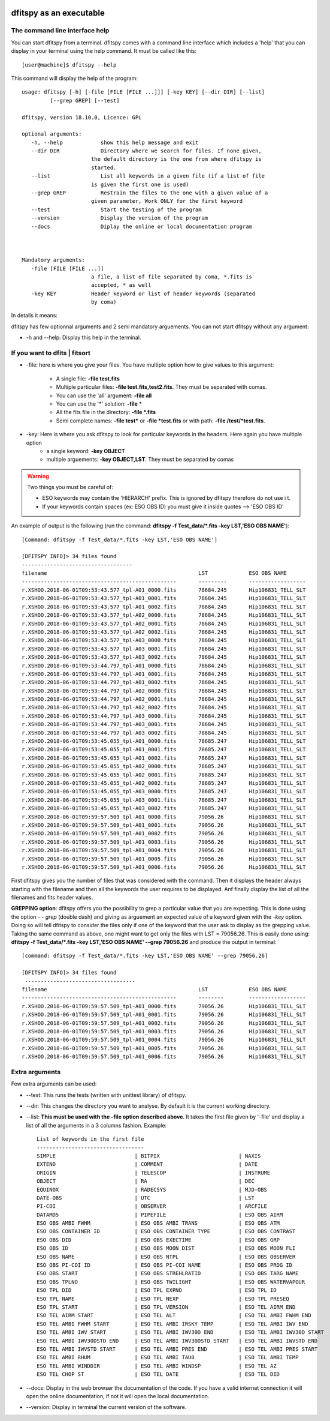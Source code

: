 .. _Usagecli:


|Python36| |Licence| |numpy|  

.. |Licence| image:: https://img.shields.io/badge/License-GPLv3-blue.svg
      :target: http://perso.crans.org/besson/LICENSE.html

.. |Opensource| image:: https://badges.frapsoft.com/os/v1/open-source.svg?v=103
      :target: https://github.com/ellerbrock/open-source-badges/

.. |Python36| image:: https://img.shields.io/badge/python-3.6-blue.svg
.. _Python36: https://www.python.org/downloads/release/python-360/

.. |numpy| image:: https://img.shields.io/badge/poweredby-numpy-orange.svg
   :target: http://www.numpy.org/


dfitspy as an executable
========================


The command line interface help
^^^^^^^^^^^^^^^^^^^^^^^^^^^^^^^

You can start dfitspy from a terminal. dfitspy comes with a command line interface which includes a 'help' that you can display in your terminal using the help command. It must be called like this::

           [user@machine]$ dfitspy --help

This command will display the help of the program::

      usage: dfitspy [-h] [-file [FILE [FILE ...]]] [-key KEY] [--dir DIR] [--list]
               [--grep GREP] [--test]

      dfitspy, version 18.10.0, Licence: GPL

      optional arguments:
         -h, --help            show this help message and exit
         --dir DIR             Directory where we search for files. If none given,
                            the default directory is the one from where dfitspy is
                            started.
         --list                List all keywords in a given file (if a list of file
                            is given the first one is used)
         --grep GREP           Restrain the files to the one with a given value of a
                            given parameter, Work ONLY for the first keyword
         --test                Start the testing of the program
         --version             Display the version of the program
         --docs                Diplay the online or local documentation program



      Mandatory arguments:
         -file [FILE [FILE ...]]
                            a file, a list of file separated by coma, *.fits is
                            accepted, * as well
         -key KEY           Header keyword or list of header keywords (separated
                            by coma)


In details it means:

dfitspy has few optionnal arguments and 2 semi mandatory arguements. You can not start dfitspy without any argument:
	
* -h and --help: Display this help in the terminal.

If you want to dfits | fitsort
^^^^^^^^^^^^^^^^^^^^^^^^^^^^^^

* -file: here is where you give your files. You have multiple option how to give values to this argument:

    * A single file:  **-file test.fits**
    * Multiple particular files: **-file test.fits,test2.fits**. They must be separated with comas.
    * You can use the 'all' argument: **-file all**
    * You can use the '*' solution: **-file** *
    * All the fits file in the directory: **-file *.fits**
    * Semi complete names: **-file test*** or **-file *test.fits** or with path: **-file /test/*test.fits**.

* -key: Here is where you ask dfitspy to look for particular keywords in the headers. Here again you have multiple option
    * a single keyword: **-key OBJECT**
    * multiple arguements: **-key OBJECT,LST**. They must be separated by comas

.. warning::

    Two things you must be careful of:

    * ESO keywords may contain the 'HIERARCH' prefix. This is ignored by dfitspy therefore do not use i t.
    * If your keywords contain spaces (ex: ESO OBS ID) you must give it inside quotes --> 'ESO OBS ID'
    
An example of output is the following (run the command: **dfitspy -f Test_data/*.fits -key LST,'ESO OBS NAME'**)::

        [Command: dfitspy -f Test_data/*.fits -key LST,'ESO OBS NAME']
        
        [DFITSPY INFO]> 34 files found
        -----------------------------------
        filename                                         	LST      	ESO OBS NAME
        -------------------------------------------------	---------	------------------
        r.XSHOO.2018-06-01T09:53:43.577_tpl-A01_0000.fits	78684.245	Hip106831_TELL_SLT
        r.XSHOO.2018-06-01T09:53:43.577_tpl-A01_0001.fits	78684.245	Hip106831_TELL_SLT
        r.XSHOO.2018-06-01T09:53:43.577_tpl-A01_0002.fits	78684.245	Hip106831_TELL_SLT
        r.XSHOO.2018-06-01T09:53:43.577_tpl-A02_0000.fits	78684.245	Hip106831_TELL_SLT
        r.XSHOO.2018-06-01T09:53:43.577_tpl-A02_0001.fits	78684.245	Hip106831_TELL_SLT
        r.XSHOO.2018-06-01T09:53:43.577_tpl-A02_0002.fits	78684.245	Hip106831_TELL_SLT
        r.XSHOO.2018-06-01T09:53:43.577_tpl-A03_0000.fits	78684.245	Hip106831_TELL_SLT
        r.XSHOO.2018-06-01T09:53:43.577_tpl-A03_0001.fits	78684.245	Hip106831_TELL_SLT
        r.XSHOO.2018-06-01T09:53:43.577_tpl-A03_0002.fits	78684.245	Hip106831_TELL_SLT
        r.XSHOO.2018-06-01T09:53:44.797_tpl-A01_0000.fits	78684.245	Hip106831_TELL_SLT
        r.XSHOO.2018-06-01T09:53:44.797_tpl-A01_0001.fits	78684.245	Hip106831_TELL_SLT
        r.XSHOO.2018-06-01T09:53:44.797_tpl-A01_0002.fits	78684.245	Hip106831_TELL_SLT
        r.XSHOO.2018-06-01T09:53:44.797_tpl-A02_0000.fits	78684.245	Hip106831_TELL_SLT
        r.XSHOO.2018-06-01T09:53:44.797_tpl-A02_0001.fits	78684.245	Hip106831_TELL_SLT
        r.XSHOO.2018-06-01T09:53:44.797_tpl-A02_0002.fits	78684.245	Hip106831_TELL_SLT
        r.XSHOO.2018-06-01T09:53:44.797_tpl-A03_0000.fits	78684.245	Hip106831_TELL_SLT
        r.XSHOO.2018-06-01T09:53:44.797_tpl-A03_0001.fits	78684.245	Hip106831_TELL_SLT
        r.XSHOO.2018-06-01T09:53:44.797_tpl-A03_0002.fits	78684.245	Hip106831_TELL_SLT
        r.XSHOO.2018-06-01T09:53:45.055_tpl-A01_0000.fits	78685.247	Hip106831_TELL_SLT
        r.XSHOO.2018-06-01T09:53:45.055_tpl-A01_0001.fits	78685.247	Hip106831_TELL_SLT
        r.XSHOO.2018-06-01T09:53:45.055_tpl-A01_0002.fits	78685.247	Hip106831_TELL_SLT
        r.XSHOO.2018-06-01T09:53:45.055_tpl-A02_0000.fits	78685.247	Hip106831_TELL_SLT
        r.XSHOO.2018-06-01T09:53:45.055_tpl-A02_0001.fits	78685.247	Hip106831_TELL_SLT
        r.XSHOO.2018-06-01T09:53:45.055_tpl-A02_0002.fits	78685.247	Hip106831_TELL_SLT
        r.XSHOO.2018-06-01T09:53:45.055_tpl-A03_0000.fits	78685.247	Hip106831_TELL_SLT
        r.XSHOO.2018-06-01T09:53:45.055_tpl-A03_0001.fits	78685.247	Hip106831_TELL_SLT
        r.XSHOO.2018-06-01T09:53:45.055_tpl-A03_0002.fits	78685.247	Hip106831_TELL_SLT
        r.XSHOO.2018-06-01T09:59:57.509_tpl-A01_0000.fits	79056.26 	Hip106831_TELL_SLT
        r.XSHOO.2018-06-01T09:59:57.509_tpl-A01_0001.fits	79056.26 	Hip106831_TELL_SLT
        r.XSHOO.2018-06-01T09:59:57.509_tpl-A01_0002.fits	79056.26 	Hip106831_TELL_SLT
        r.XSHOO.2018-06-01T09:59:57.509_tpl-A01_0003.fits	79056.26 	Hip106831_TELL_SLT
        r.XSHOO.2018-06-01T09:59:57.509_tpl-A01_0004.fits	79056.26 	Hip106831_TELL_SLT
        r.XSHOO.2018-06-01T09:59:57.509_tpl-A01_0005.fits	79056.26 	Hip106831_TELL_SLT
        r.XSHOO.2018-06-01T09:59:57.509_tpl-A01_0006.fits	79056.26 	Hip106831_TELL_SLT


First dfitspy gives you the number of files that was considered with the command. Then it displays the header always starting with the filename and then all the keywords the user requires to be displayed. Anf finally display the list of all the filenames and fits header values. 

**GREPPING option**:
dfitspy offers you the possibility to grep a particular value that you are expecting. This is done using the option *- - grep* (double dash) and giving as arguement an expected value of a keyword given with the *-key* option. Doing so will tell dfitspy to consider the files only if one of the keyword that the user ask to display as the grepping value. Taking the same command as above, one might want to get only the files with LST = 79056.26. This is easily done using: **dfitspy -f Test_data/*.fits -key LST,'ESO OBS NAME' --grep 79056.26**  and produce the output in terminal::

        [command: dfitspy -f Test_data/*.fits -key LST,'ESO OBS NAME' --grep 79056.26]
        
        [DFITSPY INFO]> 34 files found 
         ----------------------------------- 
        filename                                         	LST     	ESO OBS NAME      
        -------------------------------------------------	--------	------------------
        r.XSHOO.2018-06-01T09:59:57.509_tpl-A01_0000.fits	79056.26	Hip106831_TELL_SLT
        r.XSHOO.2018-06-01T09:59:57.509_tpl-A01_0001.fits	79056.26	Hip106831_TELL_SLT
        r.XSHOO.2018-06-01T09:59:57.509_tpl-A01_0002.fits	79056.26	Hip106831_TELL_SLT
        r.XSHOO.2018-06-01T09:59:57.509_tpl-A01_0003.fits	79056.26	Hip106831_TELL_SLT
        r.XSHOO.2018-06-01T09:59:57.509_tpl-A01_0004.fits	79056.26	Hip106831_TELL_SLT
        r.XSHOO.2018-06-01T09:59:57.509_tpl-A01_0005.fits	79056.26	Hip106831_TELL_SLT
        r.XSHOO.2018-06-01T09:59:57.509_tpl-A01_0006.fits	79056.26	Hip106831_TELL_SLT





Extra arguments
^^^^^^^^^^^^^^^
Few extra arguments can be used:

* --test: This runs the tests (written with unittest library) of dfitspy. 
* --dir: This changes the directory you want to analyse. By default it is the current working directory.
* --list: **This must be used with the -file option described above**. It takes the first file given by '-file' and display a list of all the arguments in a 3 columns fashion. Example::


    List of keywords in the first file
    ----------------------------------
    SIMPLE                         | BITPIX                         | NAXIS                         
    EXTEND                         | COMMENT                        | DATE                          
    ORIGIN                         | TELESCOP                       | INSTRUME                      
    OBJECT                         | RA                             | DEC                           
    EQUINOX                        | RADECSYS                       | MJD-OBS                       
    DATE-OBS                       | UTC                            | LST                           
    PI-COI                         | OBSERVER                       | ARCFILE                       
    DATAMD5                        | PIPEFILE                       | ESO OBS AIRM                  
    ESO OBS AMBI FWHM              | ESO OBS AMBI TRANS             | ESO OBS ATM                   
    ESO OBS CONTAINER ID           | ESO OBS CONTAINER TYPE         | ESO OBS CONTRAST              
    ESO OBS DID                    | ESO OBS EXECTIME               | ESO OBS GRP                   
    ESO OBS ID                     | ESO OBS MOON DIST              | ESO OBS MOON FLI              
    ESO OBS NAME                   | ESO OBS NTPL                   | ESO OBS OBSERVER              
    ESO OBS PI-COI ID              | ESO OBS PI-COI NAME            | ESO OBS PROG ID               
    ESO OBS START                  | ESO OBS STREHLRATIO            | ESO OBS TARG NAME             
    ESO OBS TPLNO                  | ESO OBS TWILIGHT               | ESO OBS WATERVAPOUR           
    ESO TPL DID                    | ESO TPL EXPNO                  | ESO TPL ID                    
    ESO TPL NAME                   | ESO TPL NEXP                   | ESO TPL PRESEQ                
    ESO TPL START                  | ESO TPL VERSION                | ESO TEL AIRM END              
    ESO TEL AIRM START             | ESO TEL ALT                    | ESO TEL AMBI FWHM END         
    ESO TEL AMBI FWHM START        | ESO TEL AMBI IRSKY TEMP        | ESO TEL AMBI IWV END          
    ESO TEL AMBI IWV START         | ESO TEL AMBI IWV30D END        | ESO TEL AMBI IWV30D START     
    ESO TEL AMBI IWV30DSTD END     | ESO TEL AMBI IWV30DSTD START   | ESO TEL AMBI IWVSTD END       
    ESO TEL AMBI IWVSTD START      | ESO TEL AMBI PRES END          | ESO TEL AMBI PRES START       
    ESO TEL AMBI RHUM              | ESO TEL AMBI TAU0              | ESO TEL AMBI TEMP             
    ESO TEL AMBI WINDDIR           | ESO TEL AMBI WINDSP            | ESO TEL AZ                    
    ESO TEL CHOP ST                | ESO TEL DATE                   | ESO TEL DID                   
      
* --docs: Display in the web browser the documentation of the code. If you have a valid internet connection it will open the online documentation, if not it will open the local documentation.
* --version: Display in terminal the current version of the software.

